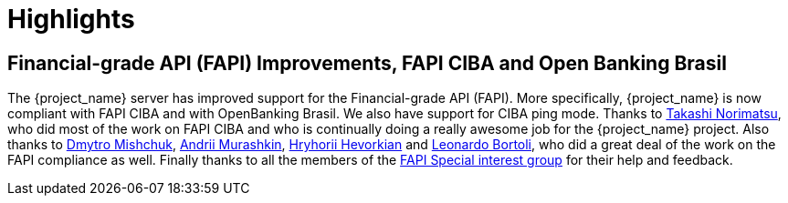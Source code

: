 = Highlights

== Financial-grade API (FAPI) Improvements, FAPI CIBA and Open Banking Brasil

The {project_name} server has improved support for the Financial-grade API (FAPI). More specifically, {project_name} is now compliant with FAPI CIBA and with OpenBanking Brasil.
We also have support for CIBA ping mode. Thanks to https://github.com/tnorimat[Takashi Norimatsu], who did most of the work on FAPI CIBA and who is
continually doing a really awesome job for the {project_name} project. Also thanks to https://github.com/DmitryMishchuk[Dmytro Mishchuk],
https://github.com/andriimurashkin[Andrii Murashkin], https://github.com/HryhoriiHevorkian[Hryhorii Hevorkian] and https://github.com/lbortoli[Leonardo Bortoli], who did a great deal of
the work on the FAPI compliance as well. Finally thanks to all the members of the https://github.com/keycloak/kc-sig-fapi/blob/master/members.adoc[FAPI Special interest group] for their help and feedback.